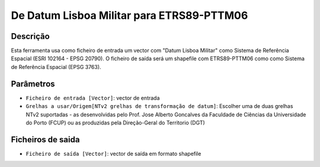 De Datum Lisboa Militar para ETRS89-PTTM06
================================

Descrição
-----------

Esta ferramenta usa como ficheiro de entrada um vector com "Datum Lisboa Militar" como Sistema de Referência Espacial (ESRI 102164 - EPSG 20790). O ficheiro de saída será um shapefile com ETRS89-PTTM06 como como Sistema de Referência Espacial (EPSG 3763).


Parâmetros
----------

- ``Ficheiro de entrada [Vector]``: vector de entrada

- ``Grelhas a usar/Origem[NTv2 grelhas de transformação de datum]``: Escolher uma de duas grelhas NTv2 suportadas - as desenvolvidas pelo Prof. Jose Alberto Goncalves da Faculdade de Ciências da Universidade do Porto (FCUP) ou as produzidas pela Direção-Geral do Territorio (DGT)


Ficheiros de saida
-------

- ``Ficheiro de saída [Vector]``: vector de saída em formato shapefile


